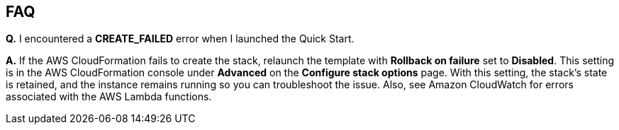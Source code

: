 
== FAQ

*Q.* I encountered a *CREATE_FAILED* error when I launched the Quick Start.

*A.* If the AWS CloudFormation fails to create the stack, relaunch the template with *Rollback on failure* set to *Disabled*. This setting is in the AWS CloudFormation console under *Advanced* on the *Configure stack options* page. With this setting, the stack’s state is retained, and the instance remains running so you can troubleshoot the issue.  Also, see Amazon CloudWatch for errors associated with the AWS Lambda functions.

